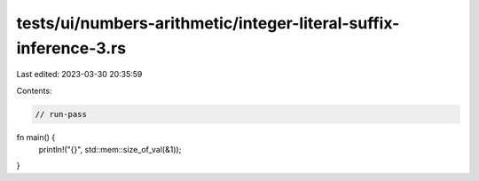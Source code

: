 tests/ui/numbers-arithmetic/integer-literal-suffix-inference-3.rs
=================================================================

Last edited: 2023-03-30 20:35:59

Contents:

.. code-block:: rs

    // run-pass
fn main() {
    println!("{}", std::mem::size_of_val(&1));
}


